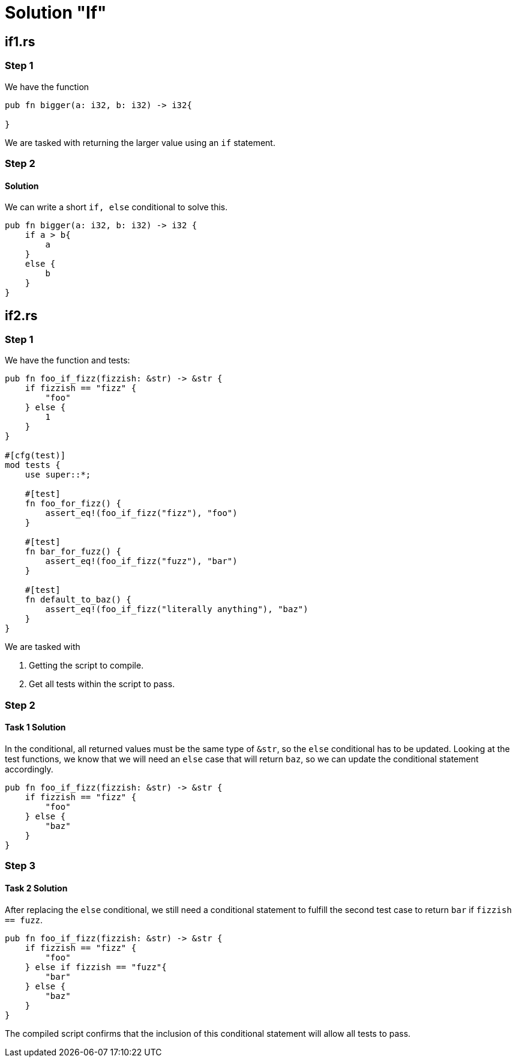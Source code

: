 = Solution "If"
:icons: font
:hardbreaks-option: 
:source-language: rust
:source-highlighter: highlightjs

== if1.rs
=== Step 1
We have the function 

----
pub fn bigger(a: i32, b: i32) -> i32{

}
----

We are tasked with returning the larger value using an `if` statement.

=== Step 2
==== Solution

We can write a short `if, else` conditional to solve this.

----
pub fn bigger(a: i32, b: i32) -> i32 {
    if a > b{
        a
    }
    else {
        b
    }
}
----

== if2.rs
=== Step 1
We have the function and tests:

----
pub fn foo_if_fizz(fizzish: &str) -> &str {
    if fizzish == "fizz" {
        "foo"
    } else {
        1
    }
}

#[cfg(test)]
mod tests {
    use super::*;

    #[test]
    fn foo_for_fizz() {
        assert_eq!(foo_if_fizz("fizz"), "foo")
    }

    #[test]
    fn bar_for_fuzz() {
        assert_eq!(foo_if_fizz("fuzz"), "bar")
    }

    #[test]
    fn default_to_baz() {
        assert_eq!(foo_if_fizz("literally anything"), "baz")
    }
}
----

We are tasked with

. Getting the script to compile.
. Get all tests within the script to pass.

=== Step 2
==== Task 1 Solution
In the conditional, all returned values must be the same type of `&str`, so the `else` conditional has to be updated. Looking at the test functions, we know that we will need an `else` case that will return `baz`, so we can update the conditional statement accordingly.

----
pub fn foo_if_fizz(fizzish: &str) -> &str {
    if fizzish == "fizz" {
        "foo"
    } else {
        "baz"
    }
}
----

=== Step 3
==== Task 2 Solution
After replacing the `else` conditional, we still need a conditional statement to fulfill the second test case to return `bar` if `fizzish == fuzz`.

----
pub fn foo_if_fizz(fizzish: &str) -> &str {
    if fizzish == "fizz" {
        "foo"
    } else if fizzish == "fuzz"{
        "bar"
    } else {
        "baz"
    }
}
----

The compiled script confirms that the inclusion of this conditional statement will allow all tests to pass.